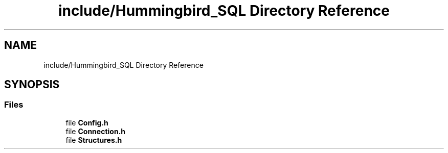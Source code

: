 .TH "include/Hummingbird_SQL Directory Reference" 3 "Version 0.1" "Hummingbird sql" \" -*- nroff -*-
.ad l
.nh
.SH NAME
include/Hummingbird_SQL Directory Reference
.SH SYNOPSIS
.br
.PP
.SS "Files"

.in +1c
.ti -1c
.RI "file \fBConfig\&.h\fP"
.br
.ti -1c
.RI "file \fBConnection\&.h\fP"
.br
.ti -1c
.RI "file \fBStructures\&.h\fP"
.br
.in -1c
